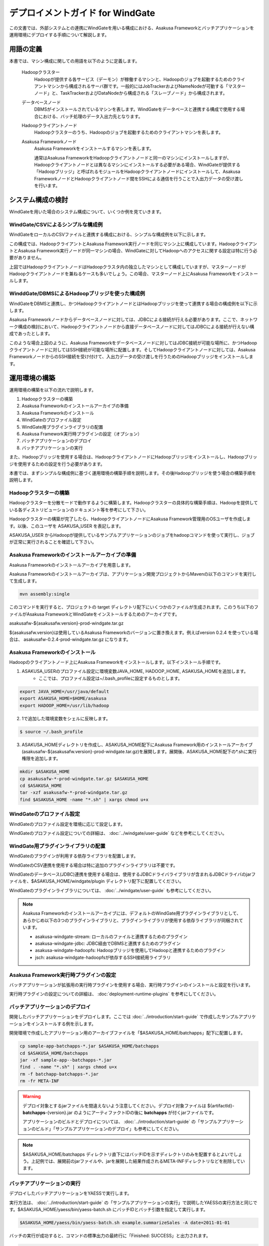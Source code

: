 =================================
デプロイメントガイド for WindGate
=================================

この文書では、外部システムとの連携にWindGateを用いる構成における、Asakusa Frameworkとバッチアプリケーションを運用環境にデプロイする手順について解説します。

用語の定義
==========
本書では、マシン構成に関しての用語を以下のように定義します。

  Hadoopクラスター
    Hadoopが提供する各サービス（デーモン）が稼働するマシンと、Hadoopのジョブを起動するためのクライアントマシンから構成されるサーバ群です。一般的にはJobTrackerおよびNameNodeが可動する「マスターノード」と、TaskTrackerおよびDataNodeから構成される「スレーブノード」から構成されます。

  データベースノード
    DBMSがインストールされているマシンを表します。WindGateをデータベースと連携する構成で使用する場合における、バッチ処理のデータ入出力先となります。

  Hadoopクライアントノード
    Hadoopクラスターのうち、Hadoopのジョブを起動するためのクライアントマシンを表します。

  Asakusa Frameworkノード
    Asakusa Frameworkをインストールするマシンを表します。

    通常はAsakusa FrameworkをHadoopクライアントノードと同一のマシンにインストールしますが、Hadoopクライアントノードとは異なるマシンにインストールする必要がある場合、WindGateが提供する「Hadoopブリッジ」と呼ばれるモジュールをHadoopクライアントノードにインストールして、Asakusa FrameworkノードとHadoopクライアントノード間をSSHによる通信を行うことで入出力データの受け渡しを行います。

システム構成の検討
==================
WindGateを用いた場合のシステム構成について、いくつか例を見ていきます。

WindGate/CSVによるシンプルな構成例
----------------------------------
WindGateをローカルのCSVファイルと連携する構成における、シンプルな構成例を以下に示します。

..  todo:: 図 

この構成では、HadoopクライアントとAsakusa Framework実行ノードを同じマシン上に構成しています。HadoopクライアントとAsakusa Framework実行ノードが同一マシンの場合、WindGateに対してHadoopへのアクセスに関する設定は特に行う必要がありません。

上図ではHadoopクライアントノードはHadoopクラスタ内の独立したマシンとして構成していますが、マスターノードがHadoopクライアントノードを兼ねるケースも多いでしょう。この場合、マスターノード上にAsakusa Frameworkをインストールします。

WinddGate/DBMSによるHadoopブリッジを使った構成例
------------------------------------------------
WindGateをDBMSと連携し、かつHadoopクライアントノードとはHadoopブリッジを使って連携する場合の構成例を以下に示します。

..  todo:: 図 

Asakusa Frameworkノードからデータベースノードに対しては、JDBCによる接続が行える必要があります。ここで、ネットワーク構成の検討において、Hadoopクライアントノードから直接データベースノードに対してはJDBCによる接続が行えない構成であったとします。

このような場合上図のように、Asakusa Frameworkをデータベースノードに対してはJDBC接続が可能な場所に、かつHadoopクライアントノードに対してはSSH接続が可能な場所に配置します。そしてHadoopクライアントノードに対しては、Asakusa FrameworkノードからのSSH接続を受け付けて、入出力データの受け渡しを行うためのHadoopブリッジをインストールします。

運用環境の構築
==============
運用環境の構築を以下の流れで説明します。

1. Hadoopクラスターの構築
2. Asakusa Frameworkのインストールアーカイブの準備
3. Asakusa Frameworkのインストール
4. WindGateのプロファイル設定
5. WindGate用プラグインライブラリの配置
6. Asakusa Framework実行時プラグインの設定（オプション）
7. バッチアプリケーションのデプロイ
8. バッチアプリケーションの実行

また、Hadoopブリッジを使用する場合は、HadoopクライアントノードにHadoopブリッジをインストールし、Hadoopブリッジを使用するための設定を行う必要があります。

本書では、まずシンプルな構成例に基づく運用環境の構築手順を説明します。その後Hadoopブリッジを使う場合の構築手順を説明します。

Hadoopクラスターの構築
----------------------
Hadoopクラスターを分散モードで動作するように構築します。Hadoopクラスターの具体的な構築手順は、Hadoopを提供している各ディストリビューションのドキュメント等を参考にして下さい。

Hadoopクラスターの構築が完了したら、HadoopクライアントノードにAsakusa Framework管理用のOSユーザを作成します。以後、このユーザを ASAKUSA_USER を表記します。

ASAKUSA_USER からHadoopが提供しているサンプルアプリケーションのジョブをhadoopコマンドを使って実行し、ジョブが正常に実行されることを確認して下さい。

Asakusa Frameworkのインストールアーカイブの準備
-----------------------------------------------
Asakusa Frameworkのインストールアーカイブを用意します。

Asakusa Frameworkのインストールアーカイブは、アプリケーション開発プロジェクトからMavenの以下のコマンドを実行して生成します。

..  code-block:: sh

    mvn assembly:single

このコマンドを実行すると、プロジェクトの target ディレクトリ配下にいくつかのファイルが生成されます。このうち以下のファイルがAsakusa FrameworkとWindGateをインストールするためのアーカイブです。

asakusafw-${asakusafw.version}-prod-windgate.tar.gz

${asakusafw.version}は使用しているAsakusa Frameworkのバージョンに置き換えます。例えばversion 0.2.4 を使っている場合は、 asakusafw-0.2.4-prod-windgate.tar.gz になります。

Asakusa Frameworkのインストール
-------------------------------
Hadoopのクライアントノード上にAsakusa Frameworkをインストールします。以下インストール手順です。

1. ASAKUSA_USERのプロファイル設定に環境変数JAVA_HOME, HADOOP_HOME, ASAKUSA_HOMEを追加します。
    * ここでは、プロファイル設定は~/.bash_profileに設定するものとします。

..  code-block:: sh

    export JAVA_HOME=/usr/java/default
    export ASAKUSA_HOME=$HOME/asakusa
    export HADOOP_HOME=/usr/lib/hadoop

2. 1で追加した環境変数をシェルに反映します。

..  code-block:: sh

    $ source ~/.bash_profile

3. ASAKUSA_HOMEディレクトリを作成し、ASAKUSA_HOME配下にAsakusa Framework用のインストールアーカイブ(asakusafw-${asakusafw.version}-prod-windgate.tar.gz)を展開します。展開後、ASAKUSA_HOME配下の*.shに実行権限を追加します。

..  code-block:: sh

    mkdir $ASAKUSA_HOME
    cp asakusafw-*-prod-windgate.tar.gz $ASAKUSA_HOME
    cd $ASAKUSA_HOME
    tar -xzf asakusafw-*-prod-windgate.tar.gz
    find $ASAKUSA_HOME -name "*.sh" | xargs chmod u+x

WindGateのプロファイル設定
--------------------------
WindGateのプロファイル設定を環境に応じて設定します。

WindGateのプロファイル設定についての詳細は、 :doc:`../windgate/user-guide` などを参考にしてください。

WindGate用プラグインライブラリの配置
------------------------------------
WindGateのプラグインが利用する依存ライブラリを配置します。

WindGateのCSV連携を使用する場合は特に追加のプラグインライブラリは不要です。

WindGateのデータベース(JDBC)連携を使用する場合は、使用するJDBCドライバライブラリが含まれるJDBCドライバのjarファイルを、$ASAKUSA_HOME/windgate/plugin ディレクトリ配下に配置してください。

WindGateのプラグインライブラリについては、 :doc:`../windgate/user-guide` も参考にしてください。

..  note::
    Asakusa Frameworkのインストールアーカイブには、デフォルトのWindGate用プラグインライブラリとして、あらかじめ以下の3つのプラグインライブラリと、プラグインライブラリが使用する依存ライブラリが同梱されています。
    
    * asakusa-windgate-stream: ローカルのファイルと連携するためのプラグイン
    * asakusa-windgate-jdbc: JDBC経由でDBMSと連携するためのプラグイン
    * asakusa-windgate-hadoopfs: Hadoopブリッジを使用してHadoopと連携するためのプラグイン
    * jsch: asakusa-windgate-hadoopfsが依存するSSH接続用ライブラリ

Asakusa Framework実行時プラグインの設定
---------------------------------------
バッチアプリケーションが拡張用の実行時プラグインを使用する場合、実行時プラグインのインストールと設定を行います。

実行時プラグインの設定についての詳細は、 :doc:`deployment-runtime-plugins` を参考にしてください。

..  _deploy-batchapp:

バッチアプリケーションのデプロイ
--------------------------------
開発したバッチアプリケーションをデプロイします。ここでは :doc:`../introduction/start-guide` で作成したサンプルアプリケーションをインストールする例を示します。

開発環境で作成したアプリケーション用のアーカイブファイルを「$ASAKUSA_HOME/batchapps」配下に配置します。

..  code-block:: sh

    cp sample-app-batchapps-*.jar $ASAKUSA_HOME/batchapps
    cd $ASAKUSA_HOME/batchapps
    jar -xf sample-app--batchapps-*.jar
    find . -name "*.sh" | xargs chmod u+x
    rm -f batchapp-batchapps-*.jar
    rm -fr META-INF

..  warning::
    デプロイ対象とするjarファイルを間違えないよう注意してください。デプロイ対象ファイルは ${artifactId}-**batchapps**-{version}.jar のようにアーティファクトIDの後に **batchapps** が付くjarファイルです。

    アプリケーションのビルドとデプロイについては、 :doc:`../introduction/start-guide` の「サンプルアプリケーションのビルド」「サンプルアプリケーションのデプロイ」も参考にしてください。
    
..  note::
    $ASAKUSA_HOME/batchapps ディレクトリ直下にはバッチIDを示すディレクトリのみを配置するとよいでしょう。上記例では、展開前のjarファイルや、jarを展開した結果作成されるMETA-INFディレクトリなどを削除しています。

バッチアプリケーションの実行
----------------------------
デプロイしたバッチアプリケーションをYAESSで実行します。

実行方法は、 :doc:`../introduction/start-guide` の「サンプルアプリケーションの実行」で説明したYAESSの実行方法と同じです。$ASAKUSA_HOME/yaess/bin/yaess-batch.sh にバッチIDとバッチ引数を指定して実行します。

..  code-block:: sh

    $ASAKUSA_HOME/yaess/bin/yaess-batch.sh example.summarizeSales -A date=2011-01-01

バッチの実行が成功すると、コマンドの標準出力の最終行に「Finished: SUCCESS」と出力されます。

..  code-block:: sh

    ...
    2011/12/08 16:54:38 INFO  [JobflowExecutor-example.summarizeSales] END PHASE - example.summarizeSales|byCategory|CLEANUP@cc5c8cfd-604b-4652-a387-b2ea4d463943
    2011/12/08 16:54:38 DEBUG [JobflowExecutor-example.summarizeSales] Completing jobflow "byCategory": example.summarizeSales
    Finished: SUCCESS

成功した場合、ディレクトリ /tmp/windgate-$USER/result に集計データがCSVファイルとして出力されます。

SSH経由でHadoopと接続する
=========================
..  note::
    Asakusa FrameworkノードとHadoopクライアントノードが同一マシンの場合、以降の手順は実施しないてください。

Asakusa FrameworkノードとHadoopクライアントノードをSSHで接続する場合の環境構築手順を説明します。

Asakusa Frameworkノードの構築
-----------------------------
Asakusa Frameworkノードについては、基本的には先に説明した運用環境構築の流れの手順通りにデプロイを行います。その上で、Hadoopブリッジと連携するための追加の設定を行う必要があります。

Hadoopのインストール
~~~~~~~~~~~~~~~~~~~~
SSH経由でHadoopと接続する場合、Asakusa FrameworkノードはHadoopクラスターの一部ではありませんが、Asakusa Frameworkは内部でHadoopのライブラリを使用するため、Asakusa FrameworkノードにHadoopのインストールが行われている必要があります。

Asakusa FrameworkにインストールするHadoopは、Hadoopクラスタとしての設定を行う必要はありません。そのため、Asakusa FrameworkノードへのHadoopのインストールはHadoopのtarballを展開するといった方法でよいでしょう。

WindGateのプロファイル変更
~~~~~~~~~~~~~~~~~~~~~~~~~~
WindGateのプロファイル設定を変更し、Hadoopブリッジを使うように設定を行います。

プロファイルの設定については、 :doc:`../windgate/user-guide` の「SSH経由でリモートのHadoopを利用する」を参照してください。

YAESS構成ファイルの変更
~~~~~~~~~~~~~~~~~~~~~~~
YAESS構成ファイル ($ASAKUSA_HOME/yaess/conf/yaess.properties) を変更し、SSHを経由してHadoopジョブを実行するよう設定を行います。

YAESS構成ファイルの変更については、 :doc:`../yaess/user-guide` の「SSHを経由してHadoopジョブを実行する」を参照してください。

Hadoopクライアントノードの構築
------------------------------
HadoopクライアントノードにHadoopブリッジをインストールする手順は以下になります。

1. Hadoopブリッジのインストールアーカイブの準備
2. Hadoopブリッジのインストール
3. Asakusa Framework実行時プラグインの設定（オプション）
4. バッチアプリケーションのデプロイ

なお、Hadoopクラスターの構築については先の説明を参照して下さい。Hadoopクライアントノード上のASAKUSA_USERでHadoopのサンプルジョブが正常に実行できることを確認してください。

Hadoopブリッジのインストールアーカイブの準備
~~~~~~~~~~~~~~~~~~~~~~~~~~~~~~~~~~~~~~~~~~~~
Hadoopブリッジのインストールアーカイブを用意します。

HadoopブリッジのインストールアーカイブはAsakusa Frameworkのインストールアーカイブと同時に作成されます。アプリケーション開発プロジェクトからMavenの以下のコマンドを実行して生成します。

..  code-block:: sh

    mvn assembly:single

このコマンドを実行すると、プロジェクトの target ディレクトリ配下にいくつかのファイルが生成されます。このうち以下のファイルがHadoopブリッジ用ののアーカイブです。

asakusafw-${asakusafw.version}-prod-windgate-ssh.tar.gz

${asakusafw.version}は使用しているAsakusa Frameworkのバージョンに置き換えます。例えばversion 0.2.4 を使っている場合は、 asakusafw-0.2.4-prod-windgate.tar.gz になります。

Hadoopブリッジのインストール
~~~~~~~~~~~~~~~~~~~~~~~~~~~~
Hadoopのクライアントノード上にHadoopブリッジをインストールします。以下インストール手順です。

1. ASAKUSA_USERのプロファイル設定に環境変数JAVA_HOME, HADOOP_HOME, ASAKUSA_HOMEを追加します。
    * ここでは、プロファイル設定は~/.bash_profileに設定するものとします。

..  code-block:: sh

    export JAVA_HOME=/usr/java/default
    export ASAKUSA_HOME=$HOME/asakusa
    export HADOOP_HOME=/usr/lib/hadoop

2. 1で追加した環境変数をシェルに反映します。

..  code-block:: sh

    $ source ~/.bash_profile

3. ASAKUSA_HOMEディレクトリを作成し、ASAKUSA_HOME配下にHadoopブリッジ用のインストールアーカイブ(asakusafw-${asakusafw.version}-prod-windgate-ssh.tar.gz)を展開します。展開後、ASAKUSA_HOME配下の*.shに実行権限を追加します。

..  code-block:: sh

    mkdir $ASAKUSA_HOME
    cp asakusafw-*-prod-windgate-ssh.tar.gz $ASAKUSA_HOME
    cd $ASAKUSA_HOME
    tar -xzf asakusafw-*-prod-windgate-ssh.tar.gz
    find $ASAKUSA_HOME -name "*.sh" | xargs chmod u+x

4. Hadoopクライアントノード上の$HADOOP_HOME が /usr/lib/hadoop 以外の場合、$ASAKUSA_HOME/windgate-ssh/conf/env.sh に定義されているHADOOP_HOME変数を環境に合わせて修正します。

..  code-block:: sh

    export HADOOP_HOME="/usr/lib/hadoop"
    export HADOOP_USER_CLASSPATH_FIRST=true

Asakusa Framework実行時プラグインの設定
~~~~~~~~~~~~~~~~~~~~~~~~~~~~~~~~~~~~~~~
バッチアプリケーションが拡張用の実行時プラグインを使用する場合、実行時プラグインのインストールと設定を行います。

実行時プラグインの設定についての詳細は、 :doc:`deployment-runtime-plugins` を参考にしてください。

バッチアプリケーションのデプロイ
~~~~~~~~~~~~~~~~~~~~~~~~~~~~~~~~
開発したバッチアプリケーションをデプロイします。

デプロイ手順はAsakusa Frameworkノードへのバッチアプリケーションのデプロイ( :ref:`deploy-batchapp` )と同じです。

..  warning::
    Asakusa FrameworkノードとHadoopクライアントノード上のバッチアプリケーションは必ず同一のアーカイブから展開してください。2つのノード間でバッチアプリケーションの内容が異なる場合、内容の不整合によってアプリケーションが正常に動作しない可能性があります。

